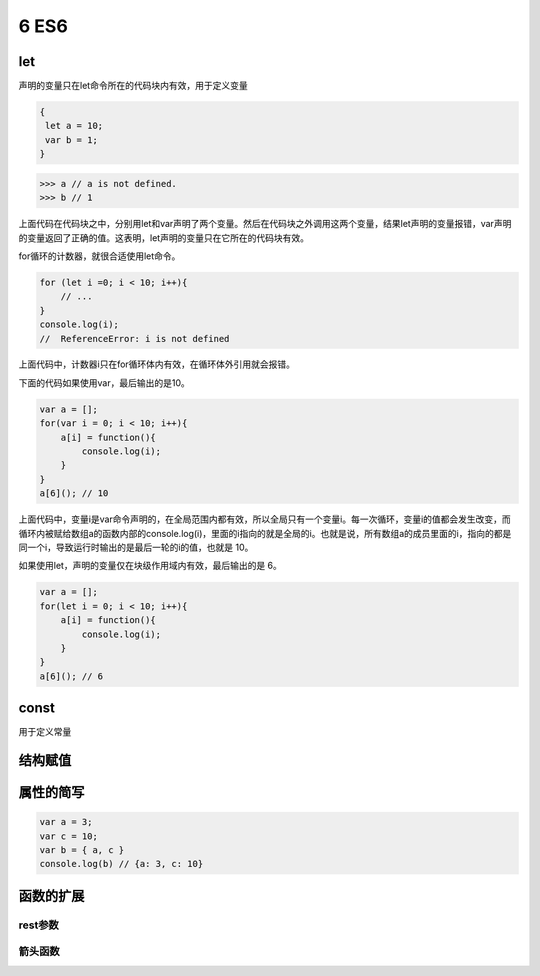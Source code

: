 ==================================
6 ES6
==================================

let
====================

声明的变量只在let命令所在的代码块内有效，用于定义变量

.. code-block:: javascript
    

    {
     let a = 10;
     var b = 1;
    }

>>> a // a is not defined.
>>> b // 1

上面代码在代码块之中，分别用let和var声明了两个变量。然后在代码块之外调用这两个变量，结果let声明的变量报错，var声明的变量返回了正确的值。这表明，let声明的变量只在它所在的代码块有效。

for循环的计数器，就很合适使用let命令。

.. code-block:: javascript
    

    for (let i =0; i < 10; i++){
        // ...
    }
    console.log(i);
    //  ReferenceError: i is not defined

上面代码中，计数器i只在for循环体内有效，在循环体外引用就会报错。

下面的代码如果使用var，最后输出的是10。

.. code-block:: javascript
    

    var a = [];
    for(var i = 0; i < 10; i++){
        a[i] = function(){
            console.log(i);
        }
    }
    a[6](); // 10

上面代码中，变量i是var命令声明的，在全局范围内都有效，所以全局只有一个变量i。每一次循环，变量i的值都会发生改变，而循环内被赋给数组a的函数内部的console.log(i)，里面的i指向的就是全局的i。也就是说，所有数组a的成员里面的i，指向的都是同一个i，导致运行时输出的是最后一轮的i的值，也就是 10。

如果使用let，声明的变量仅在块级作用域内有效，最后输出的是 6。

.. code-block:: javascript
    

    var a = [];
    for(let i = 0; i < 10; i++){
        a[i] = function(){
            console.log(i);
        }
    }
    a[6](); // 6


const
=================

用于定义常量


结构赋值
========================


属性的简写
======================

.. code-block:: javascript
    

    var a = 3;
    var c = 10;
    var b = { a, c }
    console.log(b) // {a: 3, c: 10}

函数的扩展
=============================

rest参数
>>>>>>>>>>>>>>>>>>>>>>>>



箭头函数
>>>>>>>>>>>>>>>>>>>>>>>>>>




